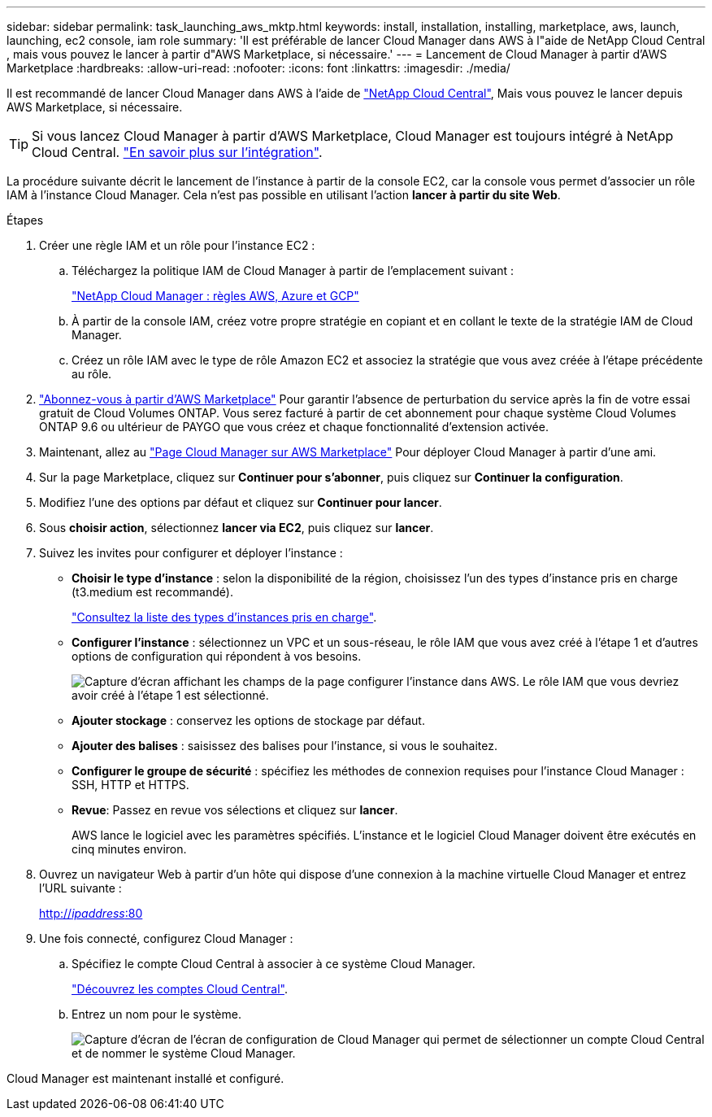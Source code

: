 ---
sidebar: sidebar 
permalink: task_launching_aws_mktp.html 
keywords: install, installation, installing, marketplace, aws, launch, launching, ec2 console, iam role 
summary: 'Il est préférable de lancer Cloud Manager dans AWS à l"aide de NetApp Cloud Central , mais vous pouvez le lancer à partir d"AWS Marketplace, si nécessaire.' 
---
= Lancement de Cloud Manager à partir d'AWS Marketplace
:hardbreaks:
:allow-uri-read: 
:nofooter: 
:icons: font
:linkattrs: 
:imagesdir: ./media/


[role="lead"]
Il est recommandé de lancer Cloud Manager dans AWS à l'aide de https://cloud.netapp.com["NetApp Cloud Central"^], Mais vous pouvez le lancer depuis AWS Marketplace, si nécessaire.


TIP: Si vous lancez Cloud Manager à partir d'AWS Marketplace, Cloud Manager est toujours intégré à NetApp Cloud Central. link:concept_cloud_central.html["En savoir plus sur l'intégration"].

La procédure suivante décrit le lancement de l'instance à partir de la console EC2, car la console vous permet d'associer un rôle IAM à l'instance Cloud Manager. Cela n'est pas possible en utilisant l'action *lancer à partir du site Web*.

.Étapes
. Créer une règle IAM et un rôle pour l'instance EC2 :
+
.. Téléchargez la politique IAM de Cloud Manager à partir de l'emplacement suivant :
+
https://mysupport.netapp.com/cloudontap/iampolicies["NetApp Cloud Manager : règles AWS, Azure et GCP"^]

.. À partir de la console IAM, créez votre propre stratégie en copiant et en collant le texte de la stratégie IAM de Cloud Manager.
.. Créez un rôle IAM avec le type de rôle Amazon EC2 et associez la stratégie que vous avez créée à l'étape précédente au rôle.


. https://aws.amazon.com/marketplace/pp/B07QX2QLXX["Abonnez-vous à partir d'AWS Marketplace"^] Pour garantir l'absence de perturbation du service après la fin de votre essai gratuit de Cloud Volumes ONTAP. Vous serez facturé à partir de cet abonnement pour chaque système Cloud Volumes ONTAP 9.6 ou ultérieur de PAYGO que vous créez et chaque fonctionnalité d'extension activée.
. Maintenant, allez au https://aws.amazon.com/marketplace/pp/B018REK8QG["Page Cloud Manager sur AWS Marketplace"^] Pour déployer Cloud Manager à partir d'une ami.
. Sur la page Marketplace, cliquez sur *Continuer pour s'abonner*, puis cliquez sur *Continuer la configuration*.
. Modifiez l'une des options par défaut et cliquez sur *Continuer pour lancer*.
. Sous *choisir action*, sélectionnez *lancer via EC2*, puis cliquez sur *lancer*.
. Suivez les invites pour configurer et déployer l'instance :
+
** *Choisir le type d'instance* : selon la disponibilité de la région, choisissez l'un des types d'instance pris en charge (t3.medium est recommandé).
+
link:reference_cloud_mgr_reqs.html["Consultez la liste des types d'instances pris en charge"].

** *Configurer l'instance* : sélectionnez un VPC et un sous-réseau, le rôle IAM que vous avez créé à l'étape 1 et d'autres options de configuration qui répondent à vos besoins.
+
image:screenshot_aws_iam_role.gif["Capture d'écran affichant les champs de la page configurer l'instance dans AWS. Le rôle IAM que vous devriez avoir créé à l'étape 1 est sélectionné."]

** *Ajouter stockage* : conservez les options de stockage par défaut.
** *Ajouter des balises* : saisissez des balises pour l'instance, si vous le souhaitez.
** *Configurer le groupe de sécurité* : spécifiez les méthodes de connexion requises pour l'instance Cloud Manager : SSH, HTTP et HTTPS.
** *Revue*: Passez en revue vos sélections et cliquez sur *lancer*.
+
AWS lance le logiciel avec les paramètres spécifiés. L'instance et le logiciel Cloud Manager doivent être exécutés en cinq minutes environ.



. Ouvrez un navigateur Web à partir d'un hôte qui dispose d'une connexion à la machine virtuelle Cloud Manager et entrez l'URL suivante :
+
http://_ipaddress_:80[]

. Une fois connecté, configurez Cloud Manager :
+
.. Spécifiez le compte Cloud Central à associer à ce système Cloud Manager.
+
link:concept_cloud_central_accounts.html["Découvrez les comptes Cloud Central"].

.. Entrez un nom pour le système.
+
image:screenshot_set_up_cloud_manager.gif["Capture d'écran de l'écran de configuration de Cloud Manager qui permet de sélectionner un compte Cloud Central et de nommer le système Cloud Manager."]





Cloud Manager est maintenant installé et configuré.
